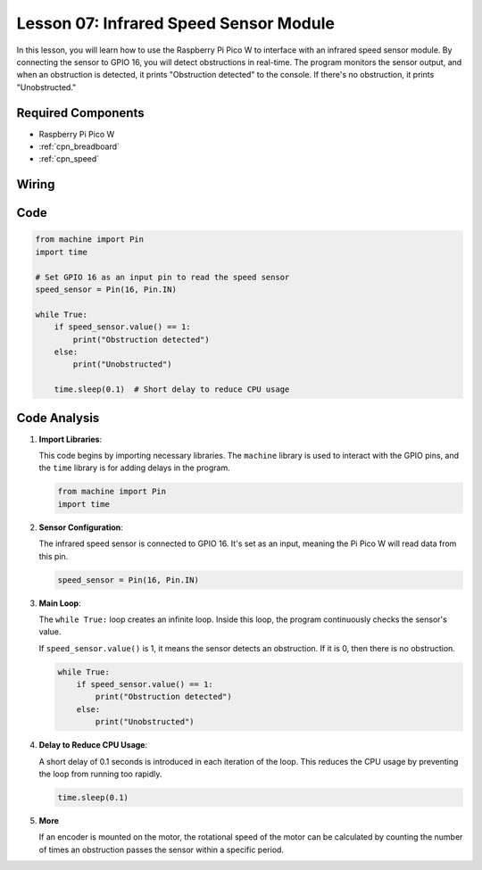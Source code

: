 .. _pico_lesson07_speed:

Lesson 07: Infrared Speed Sensor Module
==========================================

In this lesson, you will learn how to use the Raspberry Pi Pico W to interface with an infrared speed sensor module. By connecting the sensor to GPIO 16, you will detect obstructions in real-time. The program monitors the sensor output, and when an obstruction is detected, it prints "Obstruction detected" to the console. If there's no obstruction, it prints "Unobstructed."

Required Components
---------------------------

* Raspberry Pi Pico W
* :ref:`cpn_breadboard`
* :ref:`cpn_speed`


Wiring
---------------------------

.. image:: img/Lesson_07_Speed_pico_bb.png
    :width: 100%


Code
---------------------------

.. code-block:: python

   from machine import Pin
   import time
   
   # Set GPIO 16 as an input pin to read the speed sensor
   speed_sensor = Pin(16, Pin.IN)
   
   while True:
       if speed_sensor.value() == 1:
           print("Obstruction detected")
       else:
           print("Unobstructed")
   
       time.sleep(0.1)  # Short delay to reduce CPU usage


Code Analysis
---------------------------

#. **Import Libraries**:

   This code begins by importing necessary libraries. The ``machine`` library is used to interact with the GPIO pins, and the ``time`` library is for adding delays in the program.

   .. code-block:: python

      from machine import Pin
      import time

#. **Sensor Configuration**:

   The infrared speed sensor is connected to GPIO 16. It's set as an input, meaning the Pi Pico W will read data from this pin.

   .. code-block:: python

      speed_sensor = Pin(16, Pin.IN)

#. **Main Loop**:

   The ``while True:`` loop creates an infinite loop. Inside this loop, the program continuously checks the sensor's value.
   
   If ``speed_sensor.value()`` is 1, it means the sensor detects an obstruction. If it is 0, then there is no obstruction.

   .. code-block:: python

      while True:
          if speed_sensor.value() == 1:
              print("Obstruction detected")
          else:
              print("Unobstructed")

#. **Delay to Reduce CPU Usage**:

   A short delay of 0.1 seconds is introduced in each iteration of the loop. This reduces the CPU usage by preventing the loop from running too rapidly.

   .. code-block:: python
     
      time.sleep(0.1)

#. **More**

   If an encoder is mounted on the motor, the rotational speed of the motor can be calculated by counting the number of times an obstruction passes the sensor within a specific period.

   .. image:: img/Lesson_07_Encoder_Disk.png
      :align: center
      :width: 20%